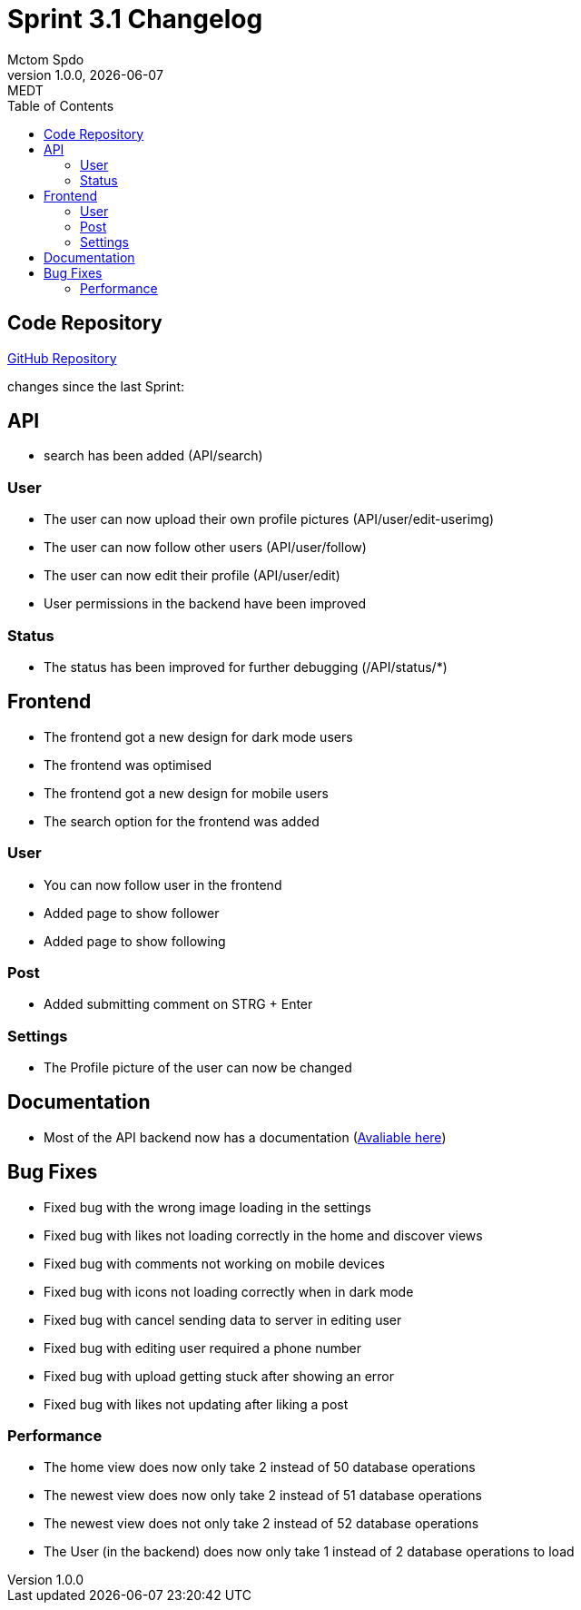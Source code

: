 = Sprint 3.1 Changelog
Mctom Spdo
1.0.0, {docdate}: MEDT
:icons: font
:toc: left
:stylesheet: ../css/dark.css

== Code Repository

link:https://github.com/MctomSpdo/Medt_SSProject2022[GitHub Repository]

changes since the last Sprint:

== API

* search has been added (API/search)

=== User

* The user can now upload their own profile pictures (API/user/edit-userimg)
* The user can now follow other users (API/user/follow)
* The user can now edit their profile  (API/user/edit)
* User permissions in the backend have been improved

=== Status

* The status has been improved for further debugging (/API/status/*)

== Frontend

* The frontend got a new design for dark mode users
* The frontend was optimised
* The frontend got a new design for mobile users

* The search option for the frontend was added

=== User

* You can now follow user in the frontend
* Added page to show follower
* Added page to show following

=== Post

* Added submitting comment on STRG + Enter

=== Settings

* The Profile picture of the user can now be changed

== Documentation

* Most of the API backend now has a documentation (link:https://mctomspdo.github.io/Medt_SSProject2022/doc/[Avaliable here])

== Bug Fixes

* Fixed bug with the wrong image loading in the settings
* Fixed bug with likes not loading correctly in the home and discover views
* Fixed bug with comments not working on mobile devices
* Fixed bug with icons not loading correctly when in dark mode
* Fixed bug with cancel sending data to server in editing user
* Fixed bug with editing user required a phone number
* Fixed bug with upload getting stuck after showing an error
* Fixed bug with likes not updating after liking a post


=== Performance

* The home view does now only take 2 instead of 50 database operations
* The newest view does now only take 2 instead of 51 database operations
* The newest view does not only take 2 instead of 52 database operations
* The User (in the backend) does now only take 1 instead of 2 database operations to load